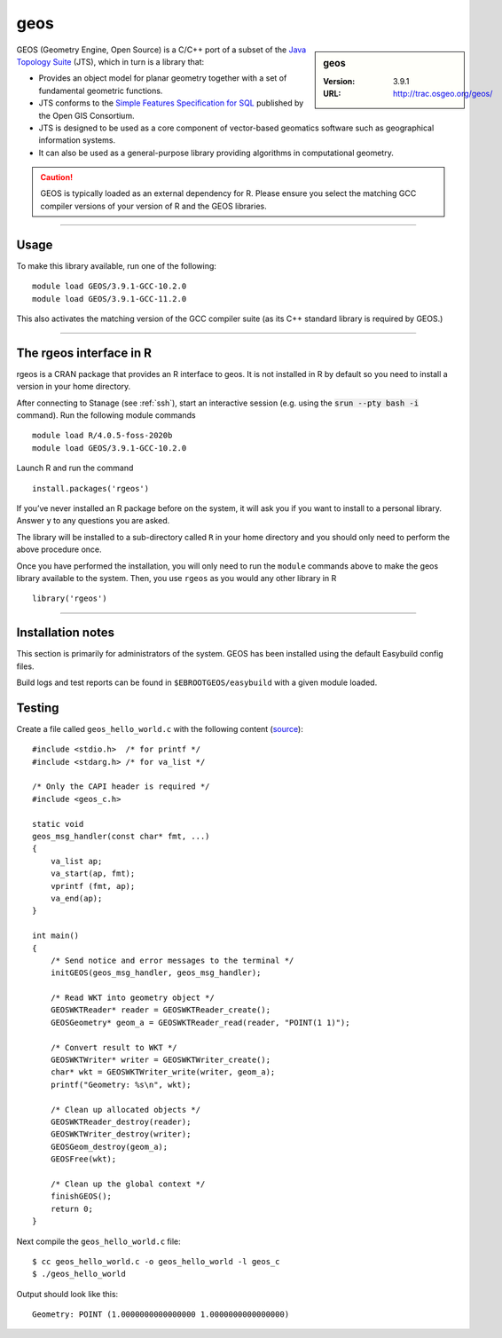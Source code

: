 .. _geos_stanage:

geos
====

.. sidebar:: geos

   :Version: 3.9.1
   :URL: http://trac.osgeo.org/geos/

GEOS (Geometry Engine, Open Source) is a C/C++ port of a subset of 
the `Java Topology Suite <http://locationtech.github.io/jts/>`_ (JTS), 
which in turn is a library that:

* Provides an object model for planar geometry together with a set of fundamental geometric functions. 
* JTS conforms to the `Simple Features Specification for SQL <https://www.ogc.org/standard/sfs/>`_ published by the Open GIS Consortium. 
* JTS is designed to be used as a core component of vector-based geomatics software such as geographical information systems. 
* It can also be used as a general-purpose library providing algorithms in computational geometry. 

.. caution::

    GEOS is typically loaded as an external dependency for R. Please ensure you select the matching 
    GCC compiler versions of your version of R and the GEOS libraries.

--------

Usage
-----

To make this library available, run one of the following: ::

    module load GEOS/3.9.1-GCC-10.2.0
    module load GEOS/3.9.1-GCC-11.2.0    

This also activates the matching version of the GCC compiler suite (as its C++ standard library is required by GEOS.)

--------

The rgeos interface in R
------------------------
rgeos is a CRAN package that provides an R interface to geos. It is not installed in R by default so you need to install a version in your home directory.

After connecting to Stanage (see :ref:`ssh`), start an interactive session (e.g. using the :code:`srun --pty bash -i` command). Run the following module commands ::

    module load R/4.0.5-foss-2020b
    module load GEOS/3.9.1-GCC-10.2.0
    
Launch R and run the command ::

  install.packages('rgeos')

If you’ve never installed an R package before on the system, it will ask you if you want to install to a personal library. Answer ``y`` to any questions you are asked.

The library will be installed to a sub-directory called ``R`` in your home directory and you should only need to perform the above procedure once.

Once you have performed the installation, you will only need to run the ``module`` commands above to make the geos library available to the system. Then, you use ``rgeos`` as you would any other library in R ::

    library('rgeos')

--------

Installation notes
------------------
This section is primarily for administrators of the system. GEOS has been installed using the default Easybuild config files.

Build logs and test reports can be found in ``$EBROOTGEOS/easybuild`` with a given module loaded.

Testing
-------

Create a file called ``geos_hello_world.c`` with the following content (`source <https://libgeos.org/usage/c_api/>`_)::
    
    #include <stdio.h>  /* for printf */
    #include <stdarg.h> /* for va_list */

    /* Only the CAPI header is required */
    #include <geos_c.h>

    static void
    geos_msg_handler(const char* fmt, ...)
    {
        va_list ap;
        va_start(ap, fmt);
        vprintf (fmt, ap);
        va_end(ap);
    }

    int main()
    {
        /* Send notice and error messages to the terminal */
        initGEOS(geos_msg_handler, geos_msg_handler);

        /* Read WKT into geometry object */
        GEOSWKTReader* reader = GEOSWKTReader_create();
        GEOSGeometry* geom_a = GEOSWKTReader_read(reader, "POINT(1 1)");

        /* Convert result to WKT */
        GEOSWKTWriter* writer = GEOSWKTWriter_create();
        char* wkt = GEOSWKTWriter_write(writer, geom_a);
        printf("Geometry: %s\n", wkt);

        /* Clean up allocated objects */
        GEOSWKTReader_destroy(reader);
        GEOSWKTWriter_destroy(writer);
        GEOSGeom_destroy(geom_a);
        GEOSFree(wkt);

        /* Clean up the global context */
        finishGEOS();
        return 0;
    }

Next compile the ``geos_hello_world.c`` file::
    
    $ cc geos_hello_world.c -o geos_hello_world -l geos_c
    $ ./geos_hello_world

Output should look like this::

    Geometry: POINT (1.0000000000000000 1.0000000000000000)
